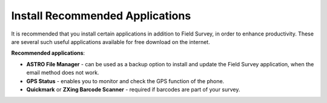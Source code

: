 Install Recommended Applications
================================

It is recommended that you install certain applications in addition to Field Survey, in order to enhance productivity. These are several such useful applications available for free download on the internet. 

**Recommended applications**:

- **ASTRO File Manager** - can be used as a backup option to install and update the Field Survey application, when the email method does not work. 
- **GPS Status** - enables you to monitor and check the GPS function of the phone. 
- **Quickmark**  or **ZXing Barcode Scanner** - required if barcodes are part of your survey. 
